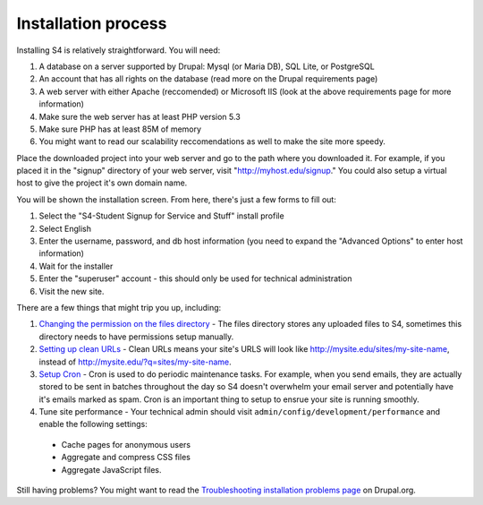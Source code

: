 ====================
Installation process
====================

Installing S4 is relatively straightforward. You will need:

1. A database on a server supported by Drupal: Mysql (or Maria DB), SQL Lite, or PostgreSQL
2. An account that has all rights on the database (read more on the Drupal requirements page)
3. A web server with either Apache (reccomended) or Microsoft IIS (look at the above requirements page for more information)
4. Make sure the web server has at least PHP version 5.3
5. Make sure PHP has at least 85M of memory
6. You might want to read our scalability reccomendations as well to make the site more speedy.

Place the downloaded project into your web server and go to the path where you downloaded it. For example, if you placed it in the "signup" directory of your web server, visit "http://myhost.edu/signup." You could also setup a virtual host to give the project it's own domain name.

You will be shown the installation screen. From here, there's just a few forms to fill out:

1. Select the "S4-Student Signup for Service and Stuff" install profile
2. Select English
3. Enter the username, password, and db host information (you need to expand the "Advanced Options" to enter host information)
4. Wait for the installer
5. Enter the "superuser" account - this should only be used for technical administration
6. Visit the new site.

There are a few things that might trip you up, including:

1. `Changing the permission on the files directory <http://drupal.org/node/394704>`_ - The files directory stores any uploaded files to S4, sometimes this directory needs to have permissions setup manually.
2. `Setting up clean URLs <http://drupal.org/getting-started/clean-urls>`_ - Clean URLs means your site's URLS will look like http://mysite.edu/sites/my-site-name, instead of http://mysite.edu/?q=sites/my-site-name.
3. `Setup Cron <http://drupal.org/cron>`_ - Cron is used to do periodic maintenance tasks. For example, when you send emails, they are actually stored to be sent in batches throughout the day so S4 doesn't overwhelm your email server and potentially have it's emails marked as spam. Cron is an important thing to setup to ensrue your site is running smoothly.
4. Tune site performance - Your technical admin should visit ``admin/config/development/performance`` and enable the following settings:
  * Cache pages for anonymous users
  * Aggregate and compress CSS files
  * Aggregate JavaScript files.

Still having problems? You might want to read the `Troubleshooting installation problems page <http://drupal.org/documentation/install/troubleshoot>`_ on Drupal.org.